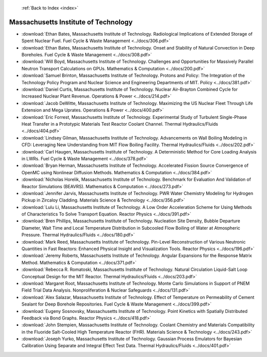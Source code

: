  :ref:`Back to Index <index>`

Massachusetts Institute of Technology
-------------------------------------

* :download:`Ethan Bates, Massachusetts Institute of Technology. Radiological Implications of Extended Storage of Spent Nuclear Fuel. Fuel Cycle & Waste Management <../docs/306.pdf>`
* :download:`Ethan Bates, Massachusetts Institute of Technology. Onset and Stability of Natural Convection in Deep Boreholes. Fuel Cycle & Waste Management <../docs/308.pdf>`
* :download:`Will Boyd, Massachusetts Institute of Technology. Challenges and Opportunities for Massively Parallel Neutron Transport Calculations on GPUs. Mathematics & Computation <../docs/200.pdf>`
* :download:`Samuel Brinton, Massachusetts Institute of Technology. Protons and Policy: The Integration of the Technology Policy Program and Nuclear Science and Engineering Departments of MIT. Policy <../docs/381.pdf>`
* :download:`Daniel Curtis, Massachusetts Institute of Technology. Nuclear Air-Brayton Combined Cycle for Increased Nuclear Plant Revenue. Operations & Power <../docs/214.pdf>`
* :download:`Jacob DeWitte, Massachusetts Institute of Technology. Maximizing the US Nuclear Fleet Through Life Extension and Mega Uprates. Operations & Power <../docs/400.pdf>`
* :download:`Eric Forrest, Massachusetts Institute of Technology. Experimental Study of Turbulent Single-Phase Heat Transfer in a Prototypic Materials Test Reactor Coolant Channel. Thermal Hydraulics/Fluids <../docs/404.pdf>`
* :download:`Lindsey Gilman, Massachusetts Institute of Technology. Advancements on Wall Boiling Modeling in CFD: Leveraging New Understanding from MIT Flow Boiling Facility. Thermal Hydraulics/Fluids <../docs/202.pdf>`
* :download:`Carl Haugen, Massachusetts Institute of Technology. A Deterministic Method for Core Loading Analysis in LWRs. Fuel Cycle & Waste Management <../docs/378.pdf>`
* :download:`Bryan Herman, Massachusetts Institute of Technology. Accelerated Fission Source Convergence of OpenMC using Nonlinear Diffusion Methods. Mathematics & Computation <../docs/384.pdf>`
* :download:`Nicholas Horelik, Massachusetts Institute of Technology. Benchmark for Evaluation And Validation of Reactor Simulations (BEAVRS). Mathematics & Computation <../docs/273.pdf>`
* :download:`Jennifer Jarvis, Massachusetts Institute of Technology. PWR Water Chemistry Modeling for Hydrogen Pickup in Zircaloy Cladding. Materials Science & Technology <../docs/356.pdf>`
* :download:`Lulu Li, Massachusetts Institute of Technology. A Low Order Acceleration Scheme for Using Methods of Characteristics To Solve Transport Equation. Reactor Physics <../docs/391.pdf>`
* :download:`Bren Phillips, Massachusetts Institute of Technology. Nucleation Site Density, Bubble Departure Diameter, Wait Time and Local Temperature Distribution in Subcooled Flow Boiling of Water at Atmospheric Pressure. Thermal Hydraulics/Fluids <../docs/180.pdf>`
* :download:`Mark Reed, Massachusetts Institute of Technology. Pin-Level Reconstruction of Various Neutronic Quantities in Fast Reactors: Enhanced Physical Insight and Visualization Tools. Reactor Physics <../docs/196.pdf>`
* :download:`Jeremy Roberts, Massachusetts Institute of Technology. Angular Expansions for the Response Matrix Method. Mathematics & Computation <../docs/371.pdf>`
* :download:`Rebecca R. Romatoski, Massachusetts Institute of Technology. Natural Circulation Liquid-Salt Loop Conceptual Design for the MIT Reactor. Thermal Hydraulics/Fluids <../docs/203.pdf>`
* :download:`Margaret Root, Massachusetts Institute of Technology. Monte Carlo Simulations in Support of PNEM Field Trial Data Analysis. Nonproliferation & Nuclear Safeguards <../docs/131.pdf>`
* :download:`Alex Salazar, Massachusetts Institute of Technology. Effect of Temperature on Permeability of Cement Sealant for Deep Borehole Repositories. Fuel Cycle & Waste Management <../docs/399.pdf>`
* :download:`Eugeny Sosnovsky, Massachusetts Institute of Technology. Point Kinetics with Spatially Distributed Feedback via Bond Graphs. Reactor Physics <../docs/418.pdf>`
* :download:`John Stempien, Massachusetts Institute of Technology. Coolant Chemistry and Materials Compatibility in the Fluoride Salt-Cooled High Temperature Reactor (FHR). Materials Science & Technology <../docs/243.pdf>`
* :download:`Joseph Yurko, Massachusetts Institute of Technology. Gaussian Process Emulators for Bayesian Calibration Using Separate and Integral Effect Test Data. Thermal Hydraulics/Fluids <../docs/401.pdf>`
